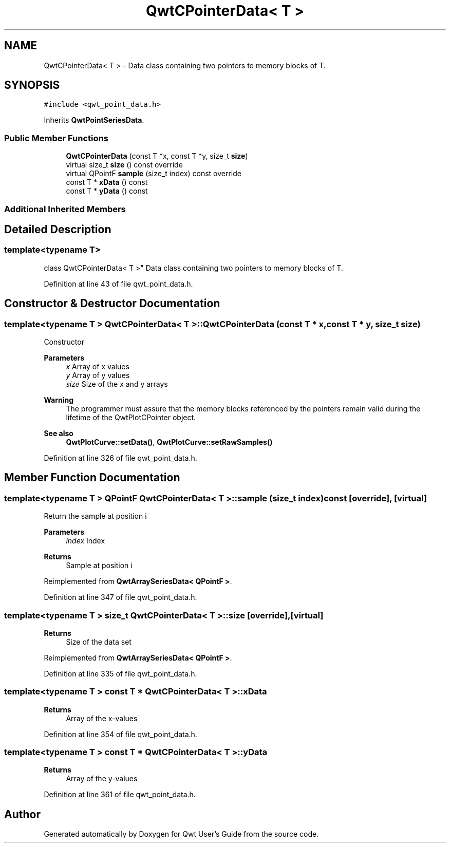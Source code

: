 .TH "QwtCPointerData< T >" 3 "Sun Jul 18 2021" "Version 6.2.0" "Qwt User's Guide" \" -*- nroff -*-
.ad l
.nh
.SH NAME
QwtCPointerData< T > \- Data class containing two pointers to memory blocks of T\&.  

.SH SYNOPSIS
.br
.PP
.PP
\fC#include <qwt_point_data\&.h>\fP
.PP
Inherits \fBQwtPointSeriesData\fP\&.
.SS "Public Member Functions"

.in +1c
.ti -1c
.RI "\fBQwtCPointerData\fP (const T *x, const T *y, size_t \fBsize\fP)"
.br
.ti -1c
.RI "virtual size_t \fBsize\fP () const override"
.br
.ti -1c
.RI "virtual QPointF \fBsample\fP (size_t index) const override"
.br
.ti -1c
.RI "const T * \fBxData\fP () const"
.br
.ti -1c
.RI "const T * \fByData\fP () const"
.br
.in -1c
.SS "Additional Inherited Members"
.SH "Detailed Description"
.PP 

.SS "template<typename T>
.br
class QwtCPointerData< T >"
Data class containing two pointers to memory blocks of T\&. 
.PP
Definition at line 43 of file qwt_point_data\&.h\&.
.SH "Constructor & Destructor Documentation"
.PP 
.SS "template<typename T > \fBQwtCPointerData\fP< T >::\fBQwtCPointerData\fP (const T * x, const T * y, size_t size)"
Constructor
.PP
\fBParameters\fP
.RS 4
\fIx\fP Array of x values 
.br
\fIy\fP Array of y values 
.br
\fIsize\fP Size of the x and y arrays
.RE
.PP
\fBWarning\fP
.RS 4
The programmer must assure that the memory blocks referenced by the pointers remain valid during the lifetime of the QwtPlotCPointer object\&.
.RE
.PP
\fBSee also\fP
.RS 4
\fBQwtPlotCurve::setData()\fP, \fBQwtPlotCurve::setRawSamples()\fP 
.RE
.PP

.PP
Definition at line 326 of file qwt_point_data\&.h\&.
.SH "Member Function Documentation"
.PP 
.SS "template<typename T > QPointF \fBQwtCPointerData\fP< T >::sample (size_t index) const\fC [override]\fP, \fC [virtual]\fP"
Return the sample at position i
.PP
\fBParameters\fP
.RS 4
\fIindex\fP Index 
.RE
.PP
\fBReturns\fP
.RS 4
Sample at position i 
.RE
.PP

.PP
Reimplemented from \fBQwtArraySeriesData< QPointF >\fP\&.
.PP
Definition at line 347 of file qwt_point_data\&.h\&.
.SS "template<typename T > size_t \fBQwtCPointerData\fP< T >::size\fC [override]\fP, \fC [virtual]\fP"

.PP
\fBReturns\fP
.RS 4
Size of the data set 
.RE
.PP

.PP
Reimplemented from \fBQwtArraySeriesData< QPointF >\fP\&.
.PP
Definition at line 335 of file qwt_point_data\&.h\&.
.SS "template<typename T > const T * \fBQwtCPointerData\fP< T >::xData"

.PP
\fBReturns\fP
.RS 4
Array of the x-values 
.RE
.PP

.PP
Definition at line 354 of file qwt_point_data\&.h\&.
.SS "template<typename T > const T * \fBQwtCPointerData\fP< T >::yData"

.PP
\fBReturns\fP
.RS 4
Array of the y-values 
.RE
.PP

.PP
Definition at line 361 of file qwt_point_data\&.h\&.

.SH "Author"
.PP 
Generated automatically by Doxygen for Qwt User's Guide from the source code\&.
